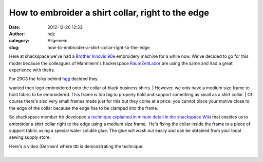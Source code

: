 How to embroider a shirt collar, right to the edge
##################################################
:date: 2012-12-20 12:33
:author: hdz
:category: Allgemein
:slug: how-to-embroider-a-shirt-collar-right-to-the-edge

Here at shackspace we've had a `Brother Innovis
90e <http://welcome.brother.com/ae-en/products-services/home-sewing-machines/innov-is-90e.html>`__
embroidery machine for a while now. We've decided to go for this model
because the colleagues of Mannheim's hackerspace
`RaumZeitLabor <http://raumzeitlabor.de/>`__ are using the same and had
a great experience with theirs.

| For 29C3 the folks behind `hgg <http://hgg.aero/>`__ decided they
wanted their logo embroidered onto the collar of black business shirts.
|  However, we only have a medium size frame to hold fabric to be
embroidered. This frame is too big to properly hold and support
something as small as a shirt collar.
|  Of course there's also very small frames made just for this but they
come at a price: you cannot place your motive close to the edge of the
collar because the edge has to be clamped into the frame.

So shackspace member ttb developed `a technique explained in minute
detail in the shackspace
Wiki <http://shackspace.de/wiki/doku.php?id=stickmaschine:hemdkragenbesticken>`__ that
enables us to embroider a shirt collar right to the edge using a medium
size frame.  He's fixing the collar inside the frame to a piece of
support fabric using a special water soluble glue. The glue will wash
out easily and can be obtained from your local sewing supply store.

| Here's a video (German) where ttb is demonstrating the technique:
| 
